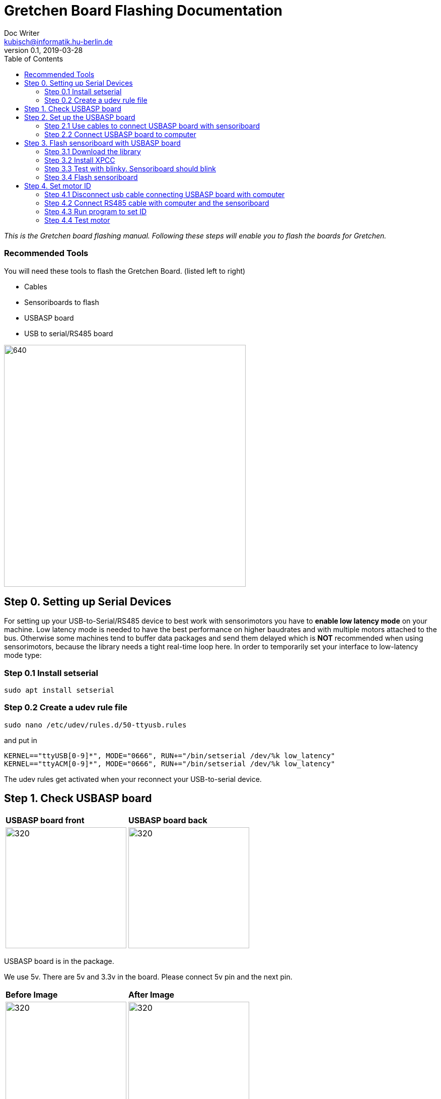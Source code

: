 = Gretchen Board Flashing Documentation
Doc Writer <kubisch@informatik.hu-berlin.de>
v0.1, 2019-03-28
:imagesdir: ./images
:toc:

_This is the Gretchen board flashing manual.
Following these steps will enable you to flash the boards for Gretchen._


=== Recommended Tools
You will need these tools to flash the Gretchen Board. (listed left to right)

* Cables
* Sensoriboards to flash
* USBASP board
* USB to serial/RS485 board

image:recommended-tools.jpg[640,480]


== Step 0. Setting up Serial Devices
For setting up your USB-to-Serial/RS485 device to best work with sensorimotors you have to *enable low latency mode* on your machine. Low latency mode is needed to have the best performance on higher baudrates and with multiple motors attached to the bus. Otherwise some machines tend to buffer data packages and send them delayed which is *NOT* recommended when using sensorimotors, because the library needs a tight real-time loop here. In order to temporarily set your interface to low-latency mode type:

=== Step 0.1 Install setserial
	sudo apt install setserial

=== Step 0.2 Create a udev rule file
	sudo nano /etc/udev/rules.d/50-ttyusb.rules

and put in

  KERNEL=="ttyUSB[0-9]*", MODE="0666", RUN+="/bin/setserial /dev/%k low_latency"
  KERNEL=="ttyACM[0-9]*", MODE="0666", RUN+="/bin/setserial /dev/%k low_latency"

The udev rules get activated when your reconnect your USB-to-serial device.


== Step 1. Check USBASP board
[cols="a,a"]
|====
| *USBASP board front* | *USBASP board back*
| image::usbisp-1.jpg[320,240] | image::usbisp-2.jpg[320,240]
|====

USBASP board is in the package.

We use 5v. There are 5v and 3.3v in the board. Please connect 5v pin and the next pin.

[cols="a,a"]
|====
| *Before Image* | *After Image*
| image::before-isp.png[320,240] | image::after-isp.png[320,240]
|====


== Step 2. Set up the USBASP board

=== Step 2.1 Use cables to connect USBASP board with sensoriboard
[cols="a,a,a"]
|====
| *USBASP board* | *Sensoriboard* | *Description*
| image::usbisp-3.png[320,240] | image::ispsensori.jpg[320,240] |
* USBASP SCK to Sensoriboard SCK
* USBASP MISO to Sensoriboard MISO
* USBASP MOSI to Sensoriboard MOSI
* USBASP RST to Sensoriboard RESET
* USBASP VCC to Sensoriboard 5V
* USBASP GND to Sensoriboard GND
|====

It is photo that USBASP board connected with sensoriboard.

[cols="a"]
|====
| *Image*
| image::usbisp-4.jpg[320,240]
|====


=== Step 2.2 Connect USBASP board to computer

== Step 3. Flash sensoriboard with USBASP board
=== Step 3.1 Download the library
  git clone https://github.com/aibraininc/sensoriboard-package.git

  git checkout usbasp

=== Step 3.2 Install XPCC

Install basic build system

  sudo apt-get install python python-jinja2 scons git

Install AVR toolchain

  sudo apt-get install gcc-avr binutils-avr avr-libc avrdude

Install ARM toolchain

  sudo add-apt-repository ppa:team-gcc-arm-embedded/ppa
  sudo apt-get update
  sudo apt-get install gcc-arm-embedded openocd

Install packets

  sudo apt-get install gcc build-essential libboost-thread-dev \
                       libboost-system-dev libasio-dev

Install xpcc

  cd <path-to-sensoriboard-package>/sensorimotor/embedded
  git clone https://github.com/roboterclubaachen/xpcc.git

=== Step 3.3 Test with blinky. Sensoriboard should blink
  cd <path-to-sensoriboard-package>/sensorimotor/embedded/blinky
  make; make install;

Check if sensoriboard is blinking rapidly.

=== Step 3.4 Flash sensoriboard
  cd <path-to-sensoriboard-package>/sensorimotor/embedded/firmware
  scons program

Once flashing is finished, you can see the red light on the sensoriboard.

== Step 4. Set motor ID
=== Step 4.1 Disconnect usb cable connecting USBASP board with computer
=== Step 4.2 Connect RS485 cable with computer and the sensoriboard
[cols="a"]
|====
| *Image*
| image::IMG_6006.jpg[320,240]
|====

=== Step 4.3 Run program to set ID
  cd <path-to-sensoriboard-package>/sensorimotor/embedded/tools
  ./set_id.py -p /dev/ttyUSB0 -b oldID -n newID
  ./set_id.py -p /dev/ttyUSB0 -b 127 -n 0
  *Default motor ID is 127.

=== Step 4.4 Test motor

  cd <path-to-sensoriboard-package>/libsensorimotor
	scons
	cd py
  python example_pos_ctrl.py
  python example_imp_ctrl.py
  * For testing motor control, you should follow instruction on libsensorimotor repo.
  * Please build shared lib and set low_latency mode.
